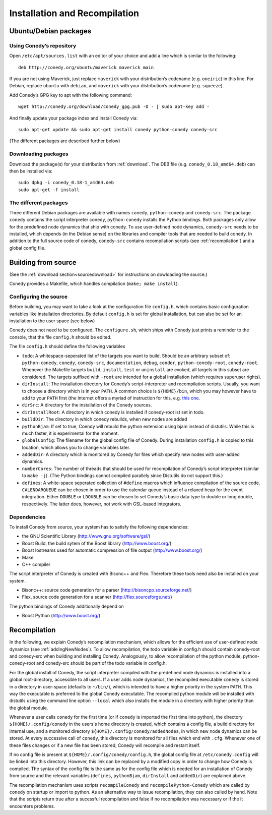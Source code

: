 Installation and Recompilation
==============================

Ubuntu/Debian packages
++++++++++++++++++++++

Using Conedy’s repository
-------------------------

Open ``/etc/apt/sources.list`` with an editor of your choice and add a line which is similar to the following::

	deb http://conedy.org/ubuntu/maverick maverick main

If you are not using Maverick, just replace ``maverick`` with your distribution’s codename (e.g. ``oneiric``) in this line. For Debian, replace ``ubuntu`` with ``debian``, and ``maverick`` with your distribution’s codename (e.g. ``squeeze``).


Add Conedy’s GPG key to apt with the following command::

	wget http://conedy.org/download/conedy_gpg.pub -O - | sudo apt-key add -

And finally update your package index and install Conedy via::

	sudo apt-get update && sudo apt-get install conedy python-conedy conedy-src

(The different packages are described further below)


Downloading packages
--------------------

Download the package(s) for your distribution from :ref:`download`. The DEB file (e.g. ``conedy_0.18_amd64.deb``) can then be installed via::

	sudo dpkg -i conedy_0.18-1_amd64.deb
	sudo apt-get -f install

The different packages
----------------------

Three different Debian packages are available with names ``conedy``, ``python-conedy`` and ``conedy-src``. The package ``conedy`` contains the script interpreter conedy, ``python-conedy`` installs the Python bindings. Both packages only allow for the predefined node dynamics that ship with conedy. To use user-defined node dynamics, ``conedy-src`` needs to be installed, which depends (in the Debian sense) on the libraries and compiler tools that are needed to build conedy. In addition to the full source code of conedy, ``conedy-src`` contains recompilation scripts (see :ref:`recompilation`) and a global config file.

.. _building:

Building from source
++++++++++++++++++++

(See the :ref:`download section<sourcedownload>` for instructions on dowloading the source.)

Conedy provides a Makefile, which handles compilation (``make; make install``).

Configuring the source
----------------------

Before building, you may want to take a look at the configuration file ``config.h``, which contains basic configuration variables like installation directories.
By default ``config.h`` is set for global installation, but can also be set for an installation to the user space (see below)

Conedy does not need to be configured.
The ``configure.sh``, which ships with Conedy just prints a reminder to the console, that the file ``config.h`` should be edited.

The file ``config.h`` should define the following variables

- ``todo``: A whitespace-seperated list of the targets you want to build. Should be an arbitrary subset of: ``python-conedy``, ``conedy``, ``conedy-src``, ``documentation``, ``debug``, ``condor``, ``python-conedy-root``, ``conedy-root``. Whenever the Makefile targets ``build``,  ``install``, ``test`` or ``uninstall`` are evoked, all targets in this subset are considered. The targets suffixed with ``-root`` are intended for a global installation (which requires superuser rights).

- ``dirInstall``: The installation directory for Conedy’s script-interpreter and recompilation scripts. Usually, you want to choose a directory which is in your ``PATH``. A common choice is ``${HOME}/bin``, which you may however have to add to your ``PATH`` first (the internet offers a myriad of instruction for this, e.g. `this one`_.

- ``dirSrc``: A directory for the installation of the Conedy sources.

- ``dirInstallRoot``: A directory in which conedy is installed if conedy-root ist set in todo.

- ``buildDir``: The directory in which conedy rebuilds, when new nodes are added

- ``pythonBjam``: If set to true, Coendy will rebuild the python extension using bjam instead of distutils. While this is much faster, it is experimental for the moment.

- ``globalConfig``: The filename for the global config file of Conedy. During installation ``config.h`` is copied to this location, which allows you to change variables later.

- ``addedDir``: A directory which is monitored by Conedy for files which specify new nodes with user-added dynamics.

- ``numberCores``: The number of threads that should be used for recompilation of Conedy’s script interpreter (similar to ``make -j``). (The Python bindings cannot compiled parallely since Distutils do not support this.)

- ``defines``: A white-space seperated collection of ``#define`` macros which influence compilation of the source code. ``CALENDARQUEUE`` can be chosen in order to use the calendar queue instead of a relaxed heap for the event integration. Either ``DOUBLE`` or ``LDOUBLE`` can be chosen to set Conedy’s basic data type to double or long double, respectively. The latter does, however, not work with GSL-based integrators.


.. _this one: http://askubuntu.com/questions/60218/how-to-add-a-directory-to-my-path



Dependencies
------------

To install Conedy from source, your system has to satisfy the following dependencies:

- the GNU Scientific Library (http://www.gnu.org/software/gsl/)
- Boost Build, the build sytem of the Boost library (http://www.boost.org/)
- Boost Iostreams used for automatic compression of file output (http://www.boost.org/)
- Make
- C++ compiler

The script interpreter of Conedy is created with Bisonc++ and Flex. Therefore these tools need also be installed on your system.

- Bisonc++: source code generation for a parser (http://bisoncpp.sourceforge.net/)
- Flex, source code generation for a scanner (http://flex.sourceforge.net/)

The python bindings of Conedy additionally depend on

- Boost Python (http://www.boost.org/)



.. _recompilation:

Recompilation
+++++++++++++

In the following, we explain Conedy’s recompilation mechanism, which allows for the efficient use of user-defined node dynamics (see :ref:`addingNewNodes`). To allow recompilation, the todo variable in config.h should contain conedy-root and conedy-src when building and installing Conedy. Analogously, to allow recompilation of the python module, python-conedy-root and conedy-src should be part of the todo variable in config.h. 

For the global install of Conedy, the script interpreter compiled with the predefined node dynamics is installed into a global root-directory, accessible to all users. If a user adds node dynamics, the recompiled executable ``conedy`` is stored in a directory in user-space (defaults to ``~/bin/``), which is intended to have a higher priority in the system ``PATH``. This way the executable is preferred to the global Conedy executable. The recompiled python module will be installed with distutils using the command line option ``--local`` which also installs the module in a directory with higher priority than the global module.

Whenever a user calls ``conedy`` for the first time (or if ``conedy`` is imported the first time into python), the directory ``${HOME}/.config/conedy`` in the users's home directory is created, which contains a config file, a build directory for internal use, and a monitored directory ``${HOME}/.config/conedy/addedNodes``, in which new node dynamics can be stored. At every successive call of ``conedy``, this directory is monitored for all files which end with ``.cfg``. Whenever one of these files changes or if a new file has been stored, Conedy will recompile and restart itself.

If no config file is present at ``${HOME}/.config/conedy/config.h``, the global config file at ``/etc/conedy.config`` will be linked into this directory.
However, this link can be replaced by a modified copy in order to change how Conedy is compiled.
The syntax of the config file is the same as for the config file which is needed for an installation of Conedy from source and the  relevant variables (``defines``, ``pythonBjam``, ``dirInstall`` and ``addedDir``) are explained above.

The recompilation mechanism uses scripts ``recompileConedy`` and ``recompilePython-Conedy`` which are called by ``conedy`` on startup or import to python. As an alternative way to issue recompilation, they can also called by hand. Note that the scripts return true after a sucessful recompilation and false if no recompilation was necessary or if the it encounters problems.





